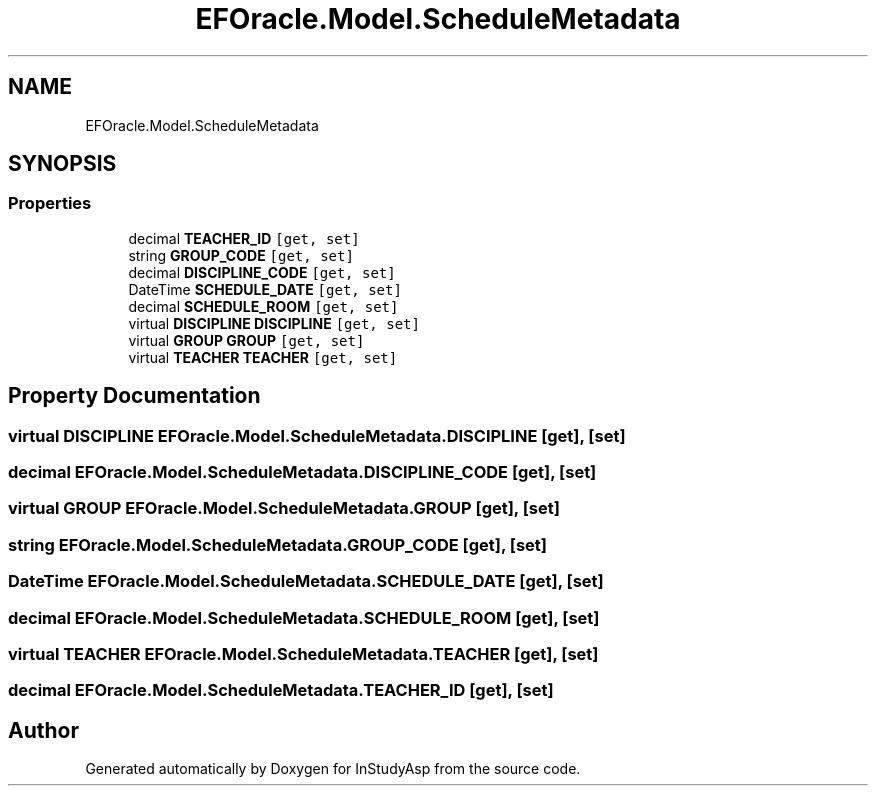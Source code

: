 .TH "EFOracle.Model.ScheduleMetadata" 3 "Fri Sep 22 2017" "InStudyAsp" \" -*- nroff -*-
.ad l
.nh
.SH NAME
EFOracle.Model.ScheduleMetadata
.SH SYNOPSIS
.br
.PP
.SS "Properties"

.in +1c
.ti -1c
.RI "decimal \fBTEACHER_ID\fP\fC [get, set]\fP"
.br
.ti -1c
.RI "string \fBGROUP_CODE\fP\fC [get, set]\fP"
.br
.ti -1c
.RI "decimal \fBDISCIPLINE_CODE\fP\fC [get, set]\fP"
.br
.ti -1c
.RI "DateTime \fBSCHEDULE_DATE\fP\fC [get, set]\fP"
.br
.ti -1c
.RI "decimal \fBSCHEDULE_ROOM\fP\fC [get, set]\fP"
.br
.ti -1c
.RI "virtual \fBDISCIPLINE\fP \fBDISCIPLINE\fP\fC [get, set]\fP"
.br
.ti -1c
.RI "virtual \fBGROUP\fP \fBGROUP\fP\fC [get, set]\fP"
.br
.ti -1c
.RI "virtual \fBTEACHER\fP \fBTEACHER\fP\fC [get, set]\fP"
.br
.in -1c
.SH "Property Documentation"
.PP 
.SS "virtual \fBDISCIPLINE\fP EFOracle\&.Model\&.ScheduleMetadata\&.DISCIPLINE\fC [get]\fP, \fC [set]\fP"

.SS "decimal EFOracle\&.Model\&.ScheduleMetadata\&.DISCIPLINE_CODE\fC [get]\fP, \fC [set]\fP"

.SS "virtual \fBGROUP\fP EFOracle\&.Model\&.ScheduleMetadata\&.GROUP\fC [get]\fP, \fC [set]\fP"

.SS "string EFOracle\&.Model\&.ScheduleMetadata\&.GROUP_CODE\fC [get]\fP, \fC [set]\fP"

.SS "DateTime EFOracle\&.Model\&.ScheduleMetadata\&.SCHEDULE_DATE\fC [get]\fP, \fC [set]\fP"

.SS "decimal EFOracle\&.Model\&.ScheduleMetadata\&.SCHEDULE_ROOM\fC [get]\fP, \fC [set]\fP"

.SS "virtual \fBTEACHER\fP EFOracle\&.Model\&.ScheduleMetadata\&.TEACHER\fC [get]\fP, \fC [set]\fP"

.SS "decimal EFOracle\&.Model\&.ScheduleMetadata\&.TEACHER_ID\fC [get]\fP, \fC [set]\fP"


.SH "Author"
.PP 
Generated automatically by Doxygen for InStudyAsp from the source code\&.

